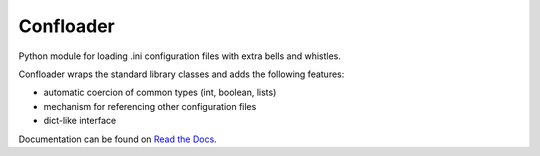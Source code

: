 ==========
Confloader
==========

Python module for loading .ini configuration files with extra bells and
whistles.

Confloader wraps the standard library classes and adds the following features:

- automatic coercion of common types (int, boolean, lists)
- mechanism for referencing other configuration files
- dict-like interface

Documentation can be found on `Read the Docs
<http://confloader.readthedocs.org/>`_.
